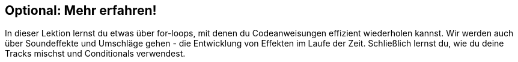 [[optional]]
== Optional: Mehr erfahren!

:nofooter:

In dieser Lektion lernst du etwas über for-loops, mit denen du Codeanweisungen effizient wiederholen kannst. Wir werden auch über Soundeffekte und Umschläge gehen - die Entwicklung von Effekten im Laufe der Zeit. Schließlich lernst du, wie du deine Tracks mischst und Conditionals verwendest.
